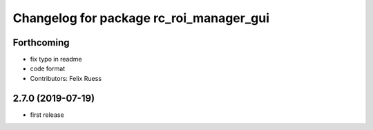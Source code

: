^^^^^^^^^^^^^^^^^^^^^^^^^^^^^^^^^^^^^^^^
Changelog for package rc_roi_manager_gui
^^^^^^^^^^^^^^^^^^^^^^^^^^^^^^^^^^^^^^^^

Forthcoming
-----------
* fix typo in readme
* code format
* Contributors: Felix Ruess

2.7.0 (2019-07-19)
------------------

* first release
